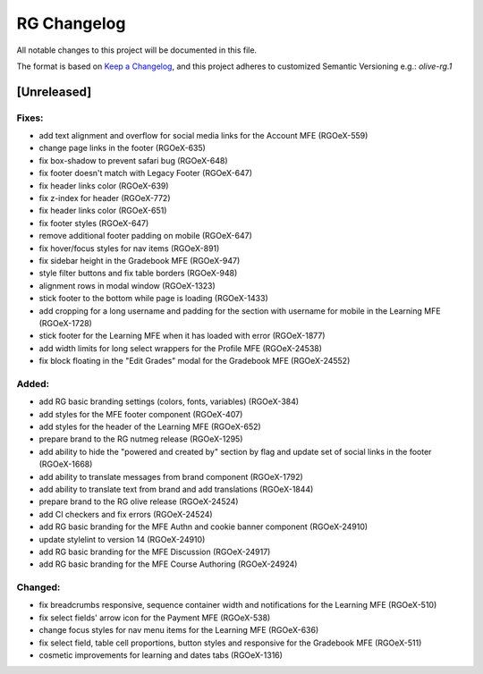 RG Changelog
############

All notable changes to this project will be documented in this file.

The format is based on `Keep a Changelog <https://keepachangelog.com/en/1.0.0/>`_,
and this project adheres to customized Semantic Versioning e.g.: `olive-rg.1`

[Unreleased]
************

Fixes:
======
* add text alignment and overflow for social media links for the Account MFE (RGOeX-559)
* change page links in the footer (RGOeX-635)
* fix box-shadow to prevent safari bug (RGOeX-648)
* fix footer doesn't match with Legacy Footer (RGOeX-647)
* fix header links color (RGOeX-639)
* fix z-index for header (RGOeX-772)
* fix header links color (RGOeX-651)
* fix footer styles (RGOeX-647)
* remove additional footer padding on mobile (RGOeX-647)
* fix hover/focus styles for nav items (RGOeX-891)
* fix sidebar height in the Gradebook MFE (RGOeX-947)
* style filter buttons and fix table borders (RGOeX-948)
* alignment rows in modal window (RGOeX-1323)
* stick footer to the bottom while page is loading (RGOeX-1433)
* add cropping for a long username and padding for the section with username for mobile in the Learning MFE (RGOeX-1728)
* stick footer for the Learning MFE when it has loaded with error (RGOeX-1877)
* add width limits for long select wrappers for the Profile MFE (RGOeX-24538)
* fix block floating in the "Edit Grades" modal for the Gradebook MFE (RGOeX-24552)

Added:
=====
* add RG basic branding settings (colors, fonts, variables) (RGOeX-384)
* add styles for the MFE footer component (RGOeX-407)
* add styles for the header of the Learning MFE (RGOeX-652)
* prepare brand to the RG nutmeg release (RGOeX-1295)
* add ability to hide the "powered and created by" section by flag and update set of social links in the footer (RGOeX-1668)
* add ability to translate messages from brand component (RGOeX-1792)
* add ability to translate text from brand and add translations (RGOeX-1844)
* prepare brand to the RG olive release (RGOeX-24524)
* add CI checkers and fix errors (RGOeX-24524)
* add RG basic branding for the MFE Authn and cookie banner component (RGOeX-24910)
* update stylelint to version 14 (RGOeX-24910)
* add RG basic branding for the MFE Discussion (RGOeX-24917)
* add RG basic branding for the MFE Course Authoring (RGOeX-24924)

Changed:
========
* fix breadcrumbs responsive, sequence container width and notifications for the Learning MFE (RGOeX-510)
* fix select fields' arrow icon for the Payment MFE (RGOeX-538)
* change focus styles for nav menu items for the Learning MFE (RGOeX-636)
* fix select field, table cell proportions, button styles and responsive for the Gradebook MFE (RGOeX-511)
* cosmetic improvements for learning and dates tabs (RGOeX-1316)
